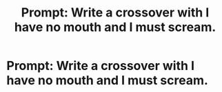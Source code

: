 #+TITLE: Prompt: Write a crossover with I have no mouth and I must scream.

* Prompt: Write a crossover with I have no mouth and I must scream.
:PROPERTIES:
:Author: LordMacragge
:Score: 2
:DateUnix: 1582642144.0
:DateShort: 2020-Feb-25
:FlairText: Prompt
:END:
